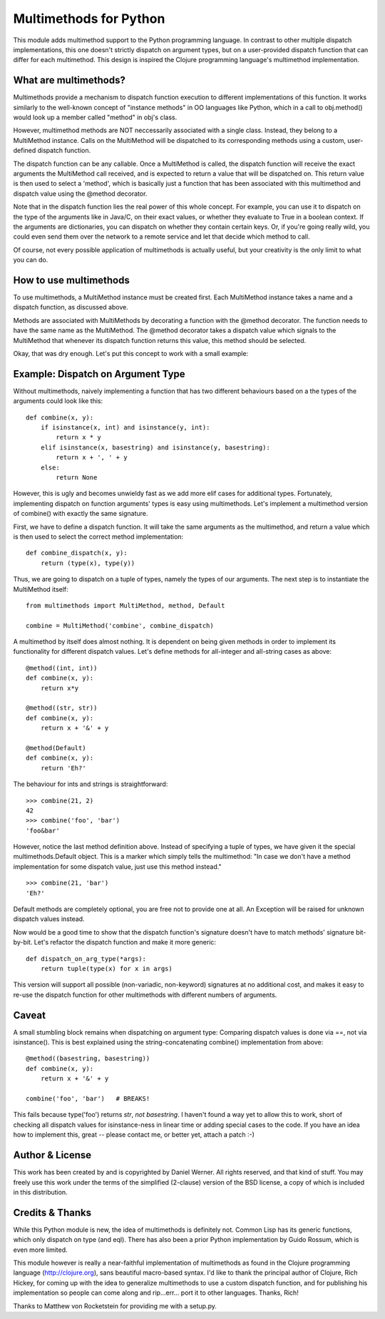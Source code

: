Multimethods for Python
=======================

This module adds multimethod support to the Python programming language. In
contrast to other multiple dispatch implementations, this one doesn't strictly
dispatch on argument types, but on a user-provided dispatch function that can
differ for each multimethod. This design is inspired the Clojure programming
language's multimethod implementation.


What are multimethods?
----------------------

Multimethods provide a mechanism to dispatch function execution to different
implementations of this function. It works similarly to the well-known concept
of "instance methods" in OO languages like Python, which in a call to
obj.method() would look up a member called "method" in obj's class.

However, multimethod methods are NOT neccessarily associated with a single
class. Instead, they belong to a MultiMethod instance. Calls on the MultiMethod
will be dispatched to its corresponding methods using a custom, user-defined
dispatch function.

The dispatch function can be any callable. Once a MultiMethod is called, the
dispatch function will receive the exact arguments the MultiMethod call
received, and is expected to return a value that will be dispatched on. This
return value is then used to select a 'method', which is basically just
a function that has been associated with this multimethod and dispatch value
using the @method decorator.

Note that in the dispatch function lies the real power of this whole concept.
For example, you can use it to dispatch on the type of the arguments like in
Java/C, on their exact values, or whether they evaluate to True in a boolean
context. If the arguments are dictionaries, you can dispatch on whether they
contain certain keys. Or, if you're going really wild, you could even send them
over the network to a remote service and let that decide which method to call.

Of course, not every possible application of multimethods is actually useful,
but your creativity is the only limit to what you can do.


How to use multimethods
-----------------------

To use multimethods, a MultiMethod instance must be created first. Each
MultiMethod instance takes a name and a dispatch function, as discussed above.

Methods are associated with MultiMethods by decorating a function with the
@method decorator. The function needs to have the same name as the MultiMethod.
The @method decorator takes a dispatch value which signals to the MultiMethod
that whenever its dispatch function returns this value, this method should be
selected.

Okay, that was dry enough. Let's put this concept to work with a small example:


Example: Dispatch on Argument Type
----------------------------------

Without multimethods, naively implementing a function that has two different
behaviours based on a the types of the arguments could look like this::

  def combine(x, y):
      if isinstance(x, int) and isinstance(y, int):
          return x * y
      elif isinstance(x, basestring) and isinstance(y, basestring):
          return x + ', ' + y
      else:
          return None

However, this is ugly and becomes unwieldy fast as we add more elif cases for
additional types. Fortunately, implementing dispatch on function arguments'
types is easy using multimethods. Let's implement a multimethod version of
combine() with exactly the same signature.

First, we have to define a dispatch function. It will take the same arguments
as the multimethod, and return a value which is then used to select the correct
method implementation::

    def combine_dispatch(x, y):
        return (type(x), type(y))

Thus, we are going to dispatch on a tuple of types, namely the types of our
arguments. The next step is to instantiate the MultiMethod itself::

    from multimethods import MultiMethod, method, Default
    
    combine = MultiMethod('combine', combine_dispatch)

A multimethod by itself does almost nothing. It is dependent on being given
methods in order to implement its functionality for different dispatch values.
Let's define methods for all-integer and all-string cases as above::

    @method((int, int))
    def combine(x, y):
        return x*y
    
    @method((str, str))
    def combine(x, y):
        return x + '&' + y
    
    @method(Default)
    def combine(x, y):
        return 'Eh?'

The behaviour for ints and strings is straightforward::

    >>> combine(21, 2)
    42
    >>> combine('foo', 'bar')
    'foo&bar'

However, notice the last method definition above. Instead of specifying a tuple
of types, we have given it the special multimethods.Default object. This is
a marker which simply tells the multimethod: "In case we don't have a method
implementation for some dispatch value, just use this method instead."

::

  >>> combine(21, 'bar')
  'Eh?'

Default methods are completely optional, you are free not to provide one at
all. An Exception will be raised for unknown dispatch values instead.

Now would be a good time to show that the dispatch function's signature doesn't
have to match methods' signature bit-by-bit. Let's refactor the dispatch
function and make it more generic::

    def dispatch_on_arg_type(*args):
        return tuple(type(x) for x in args)

This version will support all possible (non-variadic, non-keyword) signatures
at no additional cost, and makes it easy to re-use the dispatch function for
other multimethods with different numbers of arguments.


Caveat
------

A small stumbling block remains when dispatching on argument type: Comparing
dispatch values is done via ==, not via isinstance(). This is best explained
using the string-concatenating combine() implementation from above::

    @method((basestring, basestring))
    def combine(x, y):
        return x + '&' + y
    
    combine('foo', 'bar')   # BREAKS!

This fails because type('foo') returns `str`, `not basestring`. I haven't found
a way yet to allow this to work, short of checking all dispatch values for
isinstance-ness in linear time or adding special cases to the code. If you have
an idea how to implement this, great -- please contact me, or better yet,
attach a patch :-)


Author & License
----------------

This work has been created by and is copyrighted by Daniel Werner. All rights
reserved, and that kind of stuff. You may freely use this work under the terms
of the simplified (2-clause) version of the BSD license, a copy of which is
included in this distribution.


Credits & Thanks
----------------

While this Python module is new, the idea of multimethods is definitely not.
Common Lisp has its generic functions, which only dispatch on type (and eql).
There has also been a prior Python implementation by Guido Rossum, which is
even more limited.

This module however is really a near-faithful implementation of multimethods as
found in the Clojure programming language (http://clojure.org), sans beautiful
macro-based syntax.  I'd like to thank the principal author of Clojure, Rich
Hickey, for coming up with the idea to generalize multimethods to use a custom
dispatch function, and for publishing his implementation so people can come
along and rip...err... port it to other languages. Thanks, Rich!

Thanks to Matthew von Rocketstein for providing me with a setup.py.
